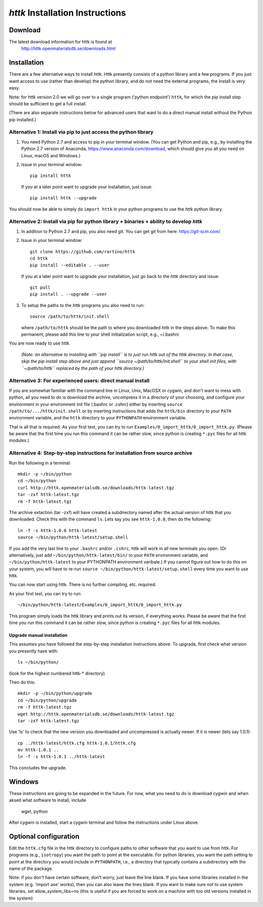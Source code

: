 =====================================================================
*httk* Installation Instructions
=====================================================================
.. raw:: text
   :file: header.tpl

Download
--------

The latest download information for httk is found at
  http://httk.openmaterialsdb.se/downloads.html

Installation
------------

There are a few alternative ways to install *httk*. Httk presently
consists of a python library and a few programs. If you just want
access to use (rather than develop) the python library, and do not
need the external programs, the install is very easy.

Note: for *httk* version 2.0 we will go over to a single program
('python endpoint') ``httk``, for which the pip install step should be
sufficient to get a full install.

(There are also separate instructions below for advanced users that
want to do a direct manual install without the Python pip installed.)


Alternative 1: Install via pip to just access the python library
*****************************************************************

1. You need Python 2.7 and access to pip in your terminal
   window. (You can get Python and pip, e.g., by installing the Python 2.7 version
   of Anaconda, https://www.anaconda.com/download, which should give you
   all you need on Linux, macOS and Windows.)

2. Issue in your terminal window::

     pip install httk 

   If you at a later point want to upgrade your installation, just
   issue::

     pip install httk --upgrade

You should now be able to simply do ``import httk`` in your python programs to use the *httk* python library.
     
Alternative 2: Install via pip for python library + binaries + ability to develop *httk*
****************************************************************************************

1. In addition to Python 2.7 and pip, you also need git.
   You can get git from here: https://git-scm.com/ 

2. Issue in your terminal window::

     git clone https://github.com/rartino/httk
     cd httk
     pip install --editable . --user

   If you at a later point want to upgrade your installation, just go
   back to the *httk* directory and issue::

     git pull
     pip install . --upgrade --user

3. To setup the paths to the *httk* programs you also need to run::

     source /path/to/httk/init.shell

   where ``/path/to/httk`` should be the path to where you downloaded
   *httk* in the steps above. To make this permanent, please add this
   line to your shell initialization script, e.g., ~/.bashrc

You are now ready to use *httk*.
     
  *(Note: an alternative to installing with ``pip install`` is to just run httk out of the
  httk directory. In that case, skip the pip install step above and just append
  ``source ~/path/to/httk/init.shell`` to your shell init files,
  with ``~/path/to/httk`` replaced by the path of your httk directory.)*

Alternative 3: For experienced users: direct manual install
***********************************************************

If you are somewhat familiar with the command line in Linux, Unix,
MacOSX or cygwin, and don't want to mess with python, all you need to
do is download the archive, uncompress it in a directory of your
choosing, and configure your environment in your environment init file
(.bashrc or .cshrc) either by inserting ``source /path/to/.../httk/init.shell``
or by inserting instructions that adds
the ``httk/bin`` directory to your ``PATH`` environment variable, and
the ``httk`` directory to your ``PYTHONPATH`` environment variable.

That is all that is required. As your first test, you can try to run
``Examples/0_import_httk/0_import_httk.py``. (Please be aware that the
first time you run this command it can be rather slow, since python is
creating ``*.pyc`` files for all httk modules.)

 
Alternative 4: Step-by-step instructions for installation from source archive
*****************************************************************************

Run the following in a terminal::

  mkdir -p ~/bin/python
  cd ~/bin/python
  curl http://httk.openmaterialsdb.se/downloads/httk-latest.tgz
  tar -zxf httk-latest.tgz
  rm -f httk-latest.tgz

The archive extaction (tar -zxf) will have created a subdirectory
named after the actual version of httk that you downloaded. Check this
with the command ``ls``. Lets say you see ``httk-1.0.0``, then do the
following::

  ln -f -s httk-1.0.0 httk-latest
  source ~/bin/python/httk-latest/setup.shell

If you add the very last line to your ``.bashrc`` and/or ``.cshrc``, httk will work in all new terminals you open. (Or alternatively, just add
``~/bin/python/httk-latest/bin/`` to your ``PATH`` environment variable, and
``~/bin/python/httk-latest`` to your PYTHONPATH environment varibale.) If you cannot figure out how to do this on your system, you will have to re-run ``source ~/bin/python/httk-latest/setup.shell`` every time you want to use httk.

You can now start using httk. There is no further compiling, etc. required.

As your first test, you can try to run::

  ~/bin/python/httk-latest/Examples/0_import_httk/0_import_httk.py

This program simply loads the httk library and prints out its version, if everything works. Please be aware that the first time you run this command it can be rather slow, since python is creating ``*.pyc`` files for all httk modules.


Upgrade manual installation
...........................

This assumes you have followed the step-by-step installation instructions above. To upgrade, first check what version you presently have with::

  ls ~/bin/python/

(look for the highest numbered httk-* directory)

Then do this::

  mkdir -p ~/bin/python/upgrade
  cd ~/bin/python/upgrade
  rm -f httk-latest.tgz
  wget http://httk.openmaterialsdb.se/downloads/httk-latest.tgz
  tar -zxf httk-latest.tgz

Use 'ls' to check that the new version you downloaded and
uncompressed is actually newer. If it is newer (lets say 1.0.1)::

  cp ../httk-latest/httk.cfg httk-1.0.1/httk.cfg
  mv httk-1.0.1 ..
  ln -f -s httk-1.0.1 ../httk-latest

This concludes the upgrade.


Windows
-------

These instructions are going to be expanded in the future. For now,
what you need to do is download cygwin and when aksed what software
to install, include

  wget, python

After cygwin is installed, start a cygwin terminal and follow the
instructions under Linux above.

Optional configuration
----------------------

Edit the ``httk.cfg`` file in the httk directory to configure paths to
other software that you want to use from httk. For programs (e.g.,
``isotropy``) you want the path to point at the executable. For python
libraries, you want the path setting to point at the directory you
would include in ``PYTHONPATH``, i.e., a directory that typically contains
a subdirectory with the name of the package.

Note: if you don't have certain software, don't worry, just leave the
line blank. If you have some libraries installed in the system
(e.g. 'import ase' works), then you can also leave the lines blank. If
you want to make sure *not* to use system libraries, set
allow_system_libs=no (this is useful if you are forced to work on a
machine with too old versions installed in the system)
      
.. raw:: html

  <p>Now, please check out the various resources mentioned in :doc:`index` and look at the Tutorial/ and/or Examples/ programs.</p>

.. raw:: text

  Now you should read relevant parts of README.txt and look at the Tutorial/ and/or Examples/ programs.


